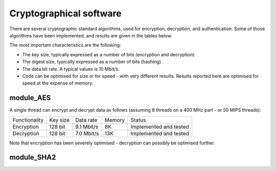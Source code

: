 Cryptographical software
========================

There are several cryptographic standard algorithms, used for encryption,
decryption, and authentication. Some of those algorithms have been
implemented, and results are given in the tables below. 

The most important characteristics are the following:

* The key size, typically expressed as a number of bits (encryption and
  decryption)

* The digest size, typically expressed as a number of bits (hashing) 

* The data bit rate. A typical values is 10 Mbit/s.

* Code can be optimised for size or for speed - with very different
  results. Results reported here are optimised for speed at the expense of
  memory.

module_AES
----------

A single thread can encrypt and decrypt data as follows (assuming 8 threads
on a 400 MHz part - or 50 MIPS threads):

+---------------+-----------+------------+--------+------------------------+
| Functionality | Key size  | Data rate  | Memory | Status                 |
+---------------+-----------+------------+--------+------------------------+
| Encryption    | 128 bit   | 9.1 Mbit/s | 8K     | Implemented and tested |
+---------------+-----------+------------+--------+------------------------+
| Decryption    | 128 bit   | 7.0 Mbit/s | 13K    | Implemented and tested |
+---------------+-----------+------------+--------+------------------------+

Note that encryption has been severely optimised - decryption can possibly
be optimised further.

module_SHA2
-----------

